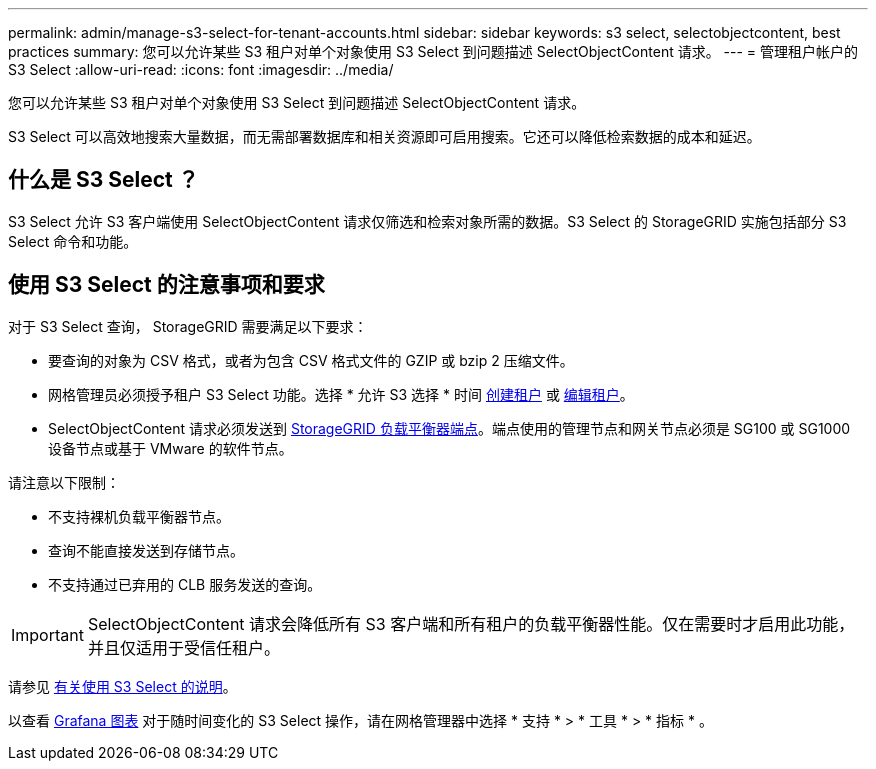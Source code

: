 ---
permalink: admin/manage-s3-select-for-tenant-accounts.html 
sidebar: sidebar 
keywords: s3 select, selectobjectcontent, best practices 
summary: 您可以允许某些 S3 租户对单个对象使用 S3 Select 到问题描述 SelectObjectContent 请求。 
---
= 管理租户帐户的 S3 Select
:allow-uri-read: 
:icons: font
:imagesdir: ../media/


[role="lead"]
您可以允许某些 S3 租户对单个对象使用 S3 Select 到问题描述 SelectObjectContent 请求。

S3 Select 可以高效地搜索大量数据，而无需部署数据库和相关资源即可启用搜索。它还可以降低检索数据的成本和延迟。



== 什么是 S3 Select ？

S3 Select 允许 S3 客户端使用 SelectObjectContent 请求仅筛选和检索对象所需的数据。S3 Select 的 StorageGRID 实施包括部分 S3 Select 命令和功能。



== 使用 S3 Select 的注意事项和要求

对于 S3 Select 查询， StorageGRID 需要满足以下要求：

* 要查询的对象为 CSV 格式，或者为包含 CSV 格式文件的 GZIP 或 bzip 2 压缩文件。
* 网格管理员必须授予租户 S3 Select 功能。选择 * 允许 S3 选择 * 时间 xref:creating-tenant-account.adoc[创建租户] 或 xref:editing-tenant-account.adoc[编辑租户]。
* SelectObjectContent 请求必须发送到 xref:configuring-load-balancer-endpoints.adoc[StorageGRID 负载平衡器端点]。端点使用的管理节点和网关节点必须是 SG100 或 SG1000 设备节点或基于 VMware 的软件节点。


请注意以下限制：

* 不支持裸机负载平衡器节点。
* 查询不能直接发送到存储节点。
* 不支持通过已弃用的 CLB 服务发送的查询。



IMPORTANT: SelectObjectContent 请求会降低所有 S3 客户端和所有租户的负载平衡器性能。仅在需要时才启用此功能，并且仅适用于受信任租户。

请参见 xref:../s3/use-s3-select.adoc[有关使用 S3 Select 的说明]。

以查看 xref:../monitor/reviewing-support-metrics.adoc[Grafana 图表] 对于随时间变化的 S3 Select 操作，请在网格管理器中选择 * 支持 * > * 工具 * > * 指标 * 。

